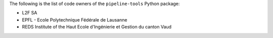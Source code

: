 The following is the list of code owners of the ``pipeline-tools`` Python package:

- L2F SA
- EPFL - Ecole Polytechnique Fédérale de Lausanne
- REDS Institute of the Haut Ecole d'Ingénierie et Gestion du canton Vaud
